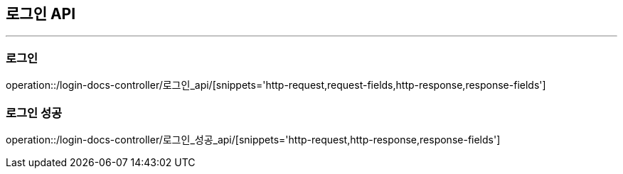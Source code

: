 [[LOGIN-API]]
== 로그인 API

'''

=== 로그인

operation::/login-docs-controller/로그인_api/[snippets='http-request,request-fields,http-response,response-fields']

=== 로그인 성공

operation::/login-docs-controller/로그인_성공_api/[snippets='http-request,http-response,response-fields']
